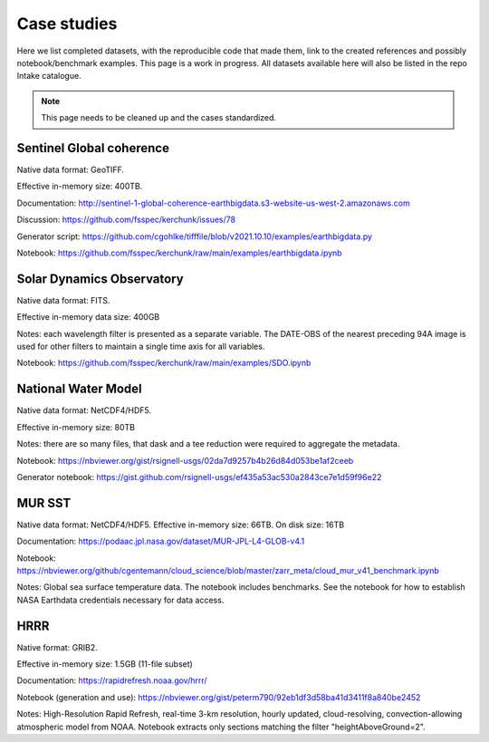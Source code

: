 Case studies
============

Here we list completed datasets, with the reproducible code that made them, link to the
created references and possibly notebook/benchmark examples. This page is a work in progress.
All datasets available here will also be listed in the repo Intake catalogue.

.. note::

   This page needs to be cleaned up and the cases standardized.

Sentinel Global coherence
-------------------------

Native data format: GeoTIFF.

Effective in-memory size: 400TB.

Documentation: http://sentinel-1-global-coherence-earthbigdata.s3-website-us-west-2.amazonaws.com

Discussion: https://github.com/fsspec/kerchunk/issues/78

Generator script: https://github.com/cgohlke/tifffile/blob/v2021.10.10/examples/earthbigdata.py

Notebook: https://github.com/fsspec/kerchunk/raw/main/examples/earthbigdata.ipynb

Solar Dynamics Observatory
--------------------------

Native data format: FITS.

Effective in-memory data size: 400GB

Notes: each wavelength filter is presented as a separate variable. The DATE-OBS of the nearest preceding 94A image
is used for other filters to maintain a single time axis for all variables.

Notebook: https://github.com/fsspec/kerchunk/raw/main/examples/SDO.ipynb

National Water Model
--------------------

Native data format: NetCDF4/HDF5.

Effective in-memory size: 80TB

Notes: there are so many files, that dask and a tee reduction were required to aggregate the
metadata.

Notebook: https://nbviewer.org/gist/rsignell-usgs/02da7d9257b4b26d84d053be1af2ceeb

Generator notebook: https://gist.github.com/rsignell-usgs/ef435a53ac530a2843ce7e1d59f96e22

MUR SST
-------

Native data format: NetCDF4/HDF5. Effective in-memory size: 66TB. On disk size: 16TB

Documentation: https://podaac.jpl.nasa.gov/dataset/MUR-JPL-L4-GLOB-v4.1

Notebook: https://nbviewer.org/github/cgentemann/cloud_science/blob/master/zarr_meta/cloud_mur_v41_benchmark.ipynb

Notes: Global sea surface temperature data.  The notebook includes benchmarks.
See the notebook for how to establish NASA Earthdata credentials necessary for data access.

HRRR
----

Native format: GRIB2.

Effective in-memory size: 1.5GB (11-file subset)

Documentation: https://rapidrefresh.noaa.gov/hrrr/

Notebook (generation and use): https://nbviewer.org/gist/peterm790/92eb1df3d58ba41d3411f8a840be2452

Notes: High-Resolution Rapid Refresh, real-time 3-km resolution, hourly updated, cloud-resolving,
convection-allowing atmospheric model from NOAA.  Notebook extracts only sections matching the filter "heightAboveGround=2".
